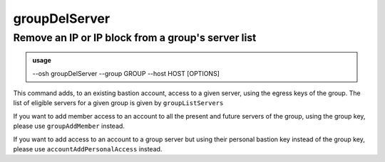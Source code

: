 ===============
groupDelServer
===============

Remove an IP or IP block from a group's server list
===================================================


.. admonition:: usage
   :class: cmdusage

   --osh groupDelServer --group GROUP --host HOST [OPTIONS]

.. program:: groupDelServer


.. option:: --group GROUP

   Specify which group this machine should be removed from

.. option:: --host HOST|IP|NET/CIDR

   Host(s) to remove access from, either a HOST which will be resolved to an IP immediately,

                             or an IP, or a whole network using the NET/CIDR notation
.. option:: --user USER

   Specify which remote user was allowed to connect as.

                             Globbing characters '*' and '?' are supported, so you can specify a pattern
                             that will be matched against the actual remote user name.
.. option:: --user-any

   Synonym of '--user *', allowed connecting as any remote user.

.. option:: --port PORT

   Remote port that was allowed to connect to

.. option:: --port-any

   Use when access was allowed to any remote port

.. option:: --scpup

   Remove SCP upload right, you--bastion-->server (omit --user in this case)

.. option:: --scpdown

   Remove SCP download right, you<--bastion--server (omit --user in this case)

.. option:: --sftp

   Remove usage of the SFTP subsystem, you<--bastion-->server (omit --user in this case)

.. option:: --rsync

   Remove usage of rsync through the bastion


This command adds, to an existing bastion account, access to a given server, using the
egress keys of the group. The list of eligible servers for a given group is given by ``groupListServers``

If you want to add member access to an account to all the present and future servers
of the group, using the group key, please use ``groupAddMember`` instead.

If you want to add access to an account to a group server but using their personal bastion
key instead of the group key, please use ``accountAddPersonalAccess`` instead.
